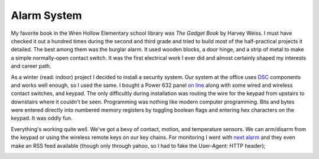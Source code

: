 
Alarm System
------------

My favorite book in the Wren Hollow Elementary school library was *The Gadget Book* by Harvey Weiss.  I must have checked it out a hundred times during the second and third grade and tried to build most of the half-practical projects it detailed.  The best among them was the burglar alarm.  It used wooden blocks, a door hinge, and a strip of metal to make a simple normally-open contact switch.  It was the first electrical work I ever did and almost certainly shaped my interests and career path.

As a winter (read: indoor) project I decided to install a security system.  Our system at the office uses DSC_ components and works well enough, so I used the same.  I bought a Power 632 panel `on line`_ along with some wired and wireless contact switches, and keypad.  The only difficultly during installation was routing the wire for the keypad from upstairs to downstairs where it couldn't be seen.  Programming was nothing like modern computer programming.  Bits and bytes were entered directly into numbered memory registers by toggling boolean flags and entering hex characters on the keypad.  It was oddly fun.

Everything's working quite well.  We've got a bevy of contact, motion, and temperature sensors.  We can arm/disarm from the keypad or using the wireless remote keys on our key chains.  For monitoring I went with `next alarm`_ and they even make an RSS feed available (though only through yahoo, so I had to fake the User-Agent: HTTP header);

|alarm-rss.png|







.. _DSC: http://dsc.com

.. _on line: http://homesecuritystore.com/

.. _next alarm: http://nextalarm.com


.. |alarm-rss.png| image:: /unblog/UnBlog/2007-02-11?action=AttachFile&do=get&target=alarm-rss.png


.. date: 1171173600
